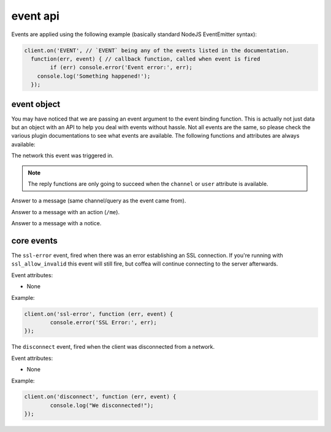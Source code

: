event api
=========


Events are applied using the following example (basically standard NodeJS EventEmitter syntax):

.. code-block:: javascript

		client.on('EVENT', // `EVENT` being any of the events listed in the documentation.
		  function(err, event) { // callback function, called when event is fired
		  	if (err) console.error('Event error:', err);
		    console.log('Something happened!');
		  });

event object
------------

You may have noticed that we are passing an event argument to the event binding function. This is actually not just data but an object with an API to help you deal with events without hassle. Not all events are the same, so please check the various plugin documentations to see what events are available. The following functions and attributes are always available:

.. data:: network

The network this event was triggered in.

.. note:: The reply functions are only going to succeed when the ``channel`` or ``user`` attribute is available.

.. data:: reply(message)

Answer to a message (same channel/query as the event came from).

.. data:: replyAction(message)

Answer to a message with an action (``/me``).

.. data:: replyNotice(message)

Answer to a message with a notice.


core events
-----------

.. coffeaevent:: ssl-error

The ``ssl-error`` event, fired when there was an error establishing an SSL connection. If you're running with ``ssl_allow_invalid`` this event will still fire, but coffea will continue connecting to the server afterwards.

Event attributes:

* None

Example:

.. code-block:: javascript

		client.on('ssl-error', function (err, event) {
			console.error('SSL Error:', err);
		});


.. coffeaevent:: disconnect

The ``disconnect`` event, fired when the client was disconnected from a network.

Event attributes:

* None

Example:

.. code-block:: javascript

		client.on('disconnect', function (err, event) {
			console.log("We disconnected!");
		});
